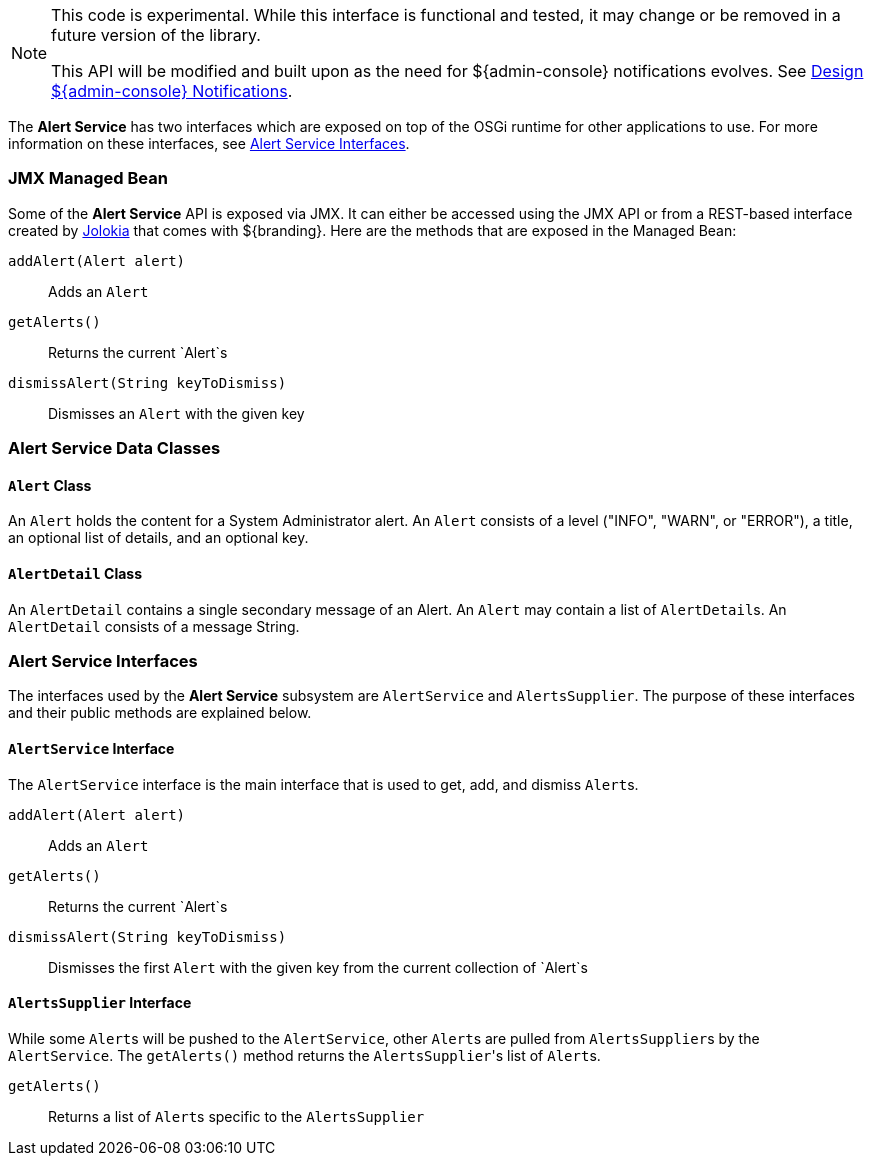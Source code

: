 
[NOTE]
====
This code is experimental. While this interface is functional and tested, it may change or be removed in a future version of the library.

This API will be modified and built upon as the need for ${admin-console} notifications evolves. See https://codice.atlassian.net/wiki/display/DDF/Design+Admin+UI+Notifications[Design ${admin-console} Notifications].
====

The *Alert Service* has two interfaces which are exposed on top of the OSGi runtime for other applications to use.
For more information on these interfaces, see <<_alert_service_interfaces,Alert Service Interfaces>>.

=== JMX Managed Bean

Some of the *Alert Service* API is exposed via JMX.
It can either be accessed using the JMX API or from a REST-based interface created by http://jolokia.org[Jolokia] that comes with ${branding}.
Here are the methods that are exposed in the Managed Bean:

`addAlert(Alert alert)`:: Adds an `Alert`
`getAlerts()`:: Returns the current `Alert`s
`dismissAlert(String keyToDismiss)`:: Dismisses an `Alert` with the given key

=== Alert Service Data Classes

==== `Alert` Class

An `Alert` holds the content for a System Administrator alert.
An `Alert` consists of a level ("INFO", "WARN", or "ERROR"), a title, an optional list of details, and an optional key.

==== `AlertDetail` Class

An `AlertDetail` contains a single secondary message of an Alert.
An `Alert` may contain a list of ``AlertDetail``s.
An `AlertDetail` consists of a message String.

=== Alert Service Interfaces

The interfaces used by the *Alert Service* subsystem are `AlertService` and `AlertsSupplier`.
The purpose of these interfaces and their public methods are explained below.

==== `AlertService` Interface

The `AlertService` interface is the main interface that is used to get, add, and dismiss ``Alert``s.

`addAlert(Alert alert)`:: Adds an `Alert`
`getAlerts()`:: Returns the current `Alert`s
`dismissAlert(String keyToDismiss)`:: Dismisses the first `Alert` with the given key from the current collection of `Alert`s

==== `AlertsSupplier` Interface

While some ``Alert``s will be pushed to the `AlertService`, other ``Alert``s are pulled from ``AlertsSupplier``s by the `AlertService`. 
The `getAlerts()` method returns the ``AlertsSupplier``'s list of ``Alert``s.

`getAlerts()`:: Returns a list of ``Alert``s specific to the `AlertsSupplier`